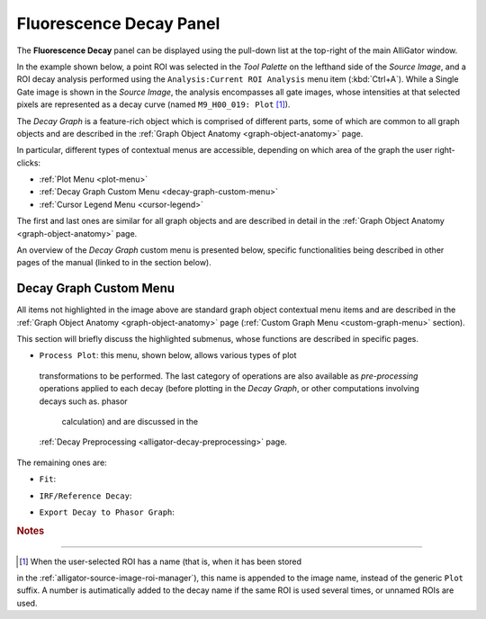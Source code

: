 .. _alligator-fluorescence-decay-panel:

Fluorescence Decay Panel
========================

The **Fluorescence Decay** panel can be displayed using the pull-down list at 
the top-right of the main AlliGator window.

In the example shown below, a point ROI was selected in the *Tool Palette* on 
the lefthand side of the *Source Image*, and a ROI decay analysis performed 
using the ``Analysis:Current ROI Analysis`` menu item (:kbd:`Ctrl+A`). While a 
Single Gate image is shown in the *Source Image*, the analysis encompasses all 
gate images, whose intensities at that selected pixels are represented as a 
decay curve (named ``M9_H00_019: Plot`` [#f1]_).

.. image:: images/AlliGator-Fluorescence-Decay-Panel.png
   :align: center
   :width: 100%

The *Decay Graph* is a feature-rich object which is comprised of different 
parts, some of which are common to all graph objects and are described in the 
:ref:`Graph Object Anatomy <graph-object-anatomy>` page.

In particular, different types of contextual menus are accessible, depending on 
which area of the graph the user right-clicks:

+ :ref:`Plot Menu <plot-menu>`
+ :ref:`Decay Graph Custom Menu <decay-graph-custom-menu>`
+ :ref:`Cursor Legend Menu <cursor-legend>`

The first and last ones are similar for all graph objects and are described in 
detail in the :ref:`Graph Object Anatomy <graph-object-anatomy>` page.

An overview of the *Decay Graph* custom menu is presented below, specific 
functionalities being described in other pages of the manual (linked to in the 
section below).

.. _decay-graph-custom-menu:

Decay Graph Custom Menu
-----------------------

.. image:: images/Decay-Graph-Custom-Menu.png
   :align: center
   
All items not highlighted in the image above are standard graph object 
contextual menu items and are described in the :ref:`Graph Object Anatomy 
<graph-object-anatomy>` page (:ref:`Custom Graph Menu <custom-graph-menu>` 
section).

This section will briefly discuss the highlighted submenus, whose functions are 
described in specific pages.

+ ``Process Plot``: this menu, shown below, allows various types of plot
 transformations to be performed. The last category of operations are also
 available as *pre-processing* operations applied to each decay (before plotting
 in the *Decay Graph*, or other computations involving decays such as. phasor
  calculation) and are discussed in the
 :ref:`Decay Preprocessing <alligator-decay-preprocessing>` page.

The remaining ones are:

.. image:: images/Decay-Graph-Process-Plot-Menu.png
   :align: center
   
  * ``Plot Math``
    - ``y -> f(y) Transform``
    - ``(x,y) -> (f,g)(x,y) Transform``
    - ``2-Plot Math``
    - ``Plot Convolution``
  * ``Rebin Plot``
  * ``Interpolate Plot``
  * ``Denoise Plot``
  * ``Average Selected Plots``
  * ``Compute Cumulative Function``
  * ``1-Normalize Plot``
  * ``[0-1]-Normalize Plot
  * ``Straighten Plot``
  * ``Fold Plot``
  * ``Smoothen Plot``
  * ``Shift Plot``
  *  ``Extrapolate Plot``
    - ``Extrapolate Plot``
    - ``Create Head & Tail Bounding Cursors``
    - ``Store Cursor-defined Head & Tail Fractions``

+ ``Fit``:

.. image:: images/Decay-Graph-Fit-Menu.png
   :align: center
   
+ ``IRF/Reference Decay``:

.. image:: images/Decay-Graph-IRF-Reference-Decay-Menu.png
   :align: center
 
+ ``Export Decay to Phasor Graph``:


.. rubric:: Notes
-----------------

.. [#f1] When the user-selected ROI has a name (that is, when it has been stored 
in the :ref:`alligator-source-image-roi-manager`), this name is appended to the 
image name, instead of the generic ``Plot`` suffix. A number is autimatically 
added to the decay name if the same ROI is used several times, or unnamed ROIs 
are used.